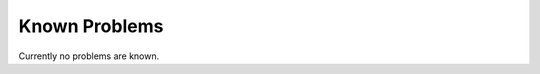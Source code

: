 ﻿.. include:: ../Includes.txt


.. _known-problems:

==============
Known Problems
==============

Currently no problems are known.

